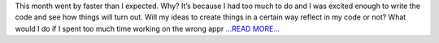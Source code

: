 .. title: First Evaluation: 1 months into GSoC
.. slug:
.. date: 2019-06-26 00:00:00 
.. tags: JuliaAstro
.. author: aquatiko
.. link: https://aquatiko.github.io/blog/2019-06/first-evaluation-1-months-into-gsoc/
.. description:
.. category: gsoc2019

This month went by faster than I expected. Why? It’s because I had too much to do and I was excited enough to write the code and see how things will turn out. Will my ideas to create things in a certain way reflect in my code or not? What would I do if I spent too much time working on the wrong appr `...READ MORE... <https://aquatiko.github.io/blog/2019-06/first-evaluation-1-months-into-gsoc/>`__

